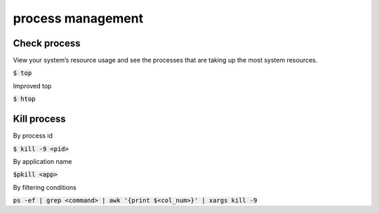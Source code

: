 process management
========

Check process
--------

View your system’s resource usage and see the processes that are taking up the
most system resources.

:code:`$ top`

Improved top

:code:`$ htop`


Kill process
--------
By process id

:code:`$ kill -9 <pid>`

By application name

:code:`$pkill <app>`

By filtering conditions

:code:`ps -ef | grep <command> | awk '{print $<col_num>}' | xargs kill -9`
